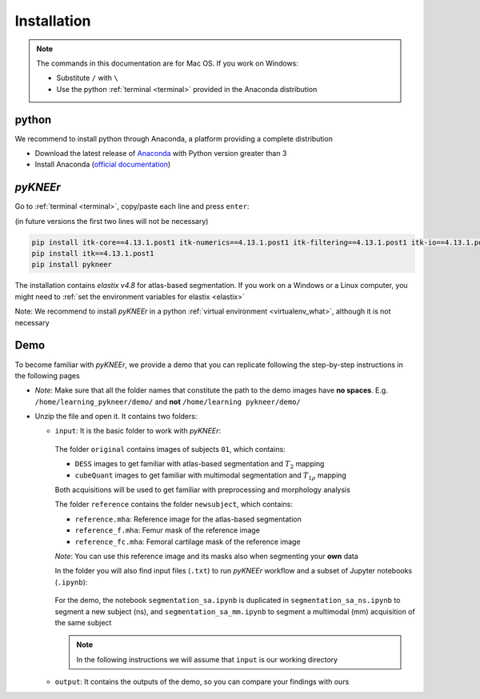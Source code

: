 .. _installation:

Installation
================================================================================


.. raw:: html

  An overview of <i>pyKNEEr</i>, its installation, and its demo are presented in a <a href="https://www.youtube.com/watch?v=7WPf5KFtYi8" target="_blank">youtube video</a>, which we recommend watching as a comprehensive introduction.
  The current and following pages provide more details.
  <br>


.. note::

   The commands in this documentation are for Mac OS. If you work on Windows:

   - Substitute ``/`` with ``\``
   - Use the python :ref:`terminal <terminal>` provided in the Anaconda distribution



python
--------------------------------------------------------------------------------
We recommend to install python through Anaconda, a platform providing a complete distribution

-  Download the latest release of `Anaconda <https://www.anaconda.com/download/>`_ with Python version greater than 3
-  Install Anaconda (`official documentation <https://docs.anaconda.com/anaconda/install/>`_)




*pyKNEEr*
--------------------------------------------------------------------------------

Go to :ref:`terminal <terminal>`, copy/paste each line and press ``enter``:

(in future versions the first two lines will not be necessary)

.. code-block:: bash

  pip install itk-core==4.13.1.post1 itk-numerics==4.13.1.post1 itk-filtering==4.13.1.post1 itk-io==4.13.1.post1 itk-segmentation==4.13.1.post1 itk-registration==4.13.1.post1 --force-reinstall --no-cache-dir
  pip install itk==4.13.1.post1
  pip install pykneer

The installation contains *elastix v4.8* for atlas-based segmentation. If you work on a Windows or a Linux computer,
you might need to :ref:`set the environment variables for elastix <elastix>`

Note: We recommend to install *pyKNEEr* in a python :ref:`virtual environment <virtualenv_what>`, although it is not necessary




.. _demo:

Demo
--------------------------------------------------------------------------------

To become familiar with *pyKNEEr*, we provide a demo that you can replicate following the step-by-step instructions in the following pages

- .. raw:: html

    Download the newest version of the demo images <a href="https://www.doi.org/10.5281/zenodo.3262307" target="_blank">here</a> (2.1 GB)

  *Note*: Make sure that all the folder names that constitute the path to the demo images have **no spaces**.
  E.g. ``/home/learning_pykneer/demo/`` and **not** ``/home/learning pykneer/demo/``

- Unzip the file and open it. It contains two folders:

  - ``input``: It is the basic folder to work with *pyKNEEr*:

    .. figure:: _figures/demoFolders.png
                 :align: center
                 :scale: 30%

    The folder ``original`` contains images of subjects ``01``, which contains:

    - ``DESS`` images to get familiar with atlas-based segmentation and :math:`T_2` mapping
    - ``cubeQuant`` images to get familiar with multimodal segmentation and :math:`T_{1 \rho}` mapping

    Both acquisitions will be used to get familiar with preprocessing and morphology analysis

    The folder ``reference`` contains the folder ``newsubject``, which contains:

    - ``reference.mha``: Reference image for the atlas-based segmentation
    - ``reference_f.mha``: Femur mask of the reference image
    - ``reference_fc.mha``: Femoral cartilage mask of the reference image

    *Note*: You can use this reference image and its masks also when segmenting your **own** data

    In the folder you will also find input files (``.txt``) to run *pyKNEEr* workflow and a subset of Jupyter notebooks (``.ipynb``):

    .. figure:: _figures/demoNotebooks.png
       :align: center
       :scale: 22%

    For the demo, the notebook ``segmentation_sa.ipynb`` is duplicated in
    ``segmentation_sa_ns.ipynb`` to segment a new subject (ns), and
    ``segmentation_sa_mm.ipynb`` to segment a multimodal (mm) acquisition of the same subject

    .. note::

       In the following instructions we will assume that ``input`` is our working directory


  - ``output``: It contains the outputs of the demo, so you can compare your findings with ours
